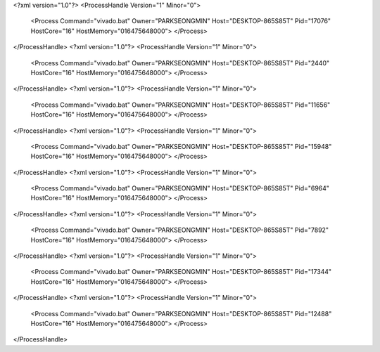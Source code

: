 <?xml version="1.0"?>
<ProcessHandle Version="1" Minor="0">
    <Process Command="vivado.bat" Owner="PARKSEONGMIN" Host="DESKTOP-865S85T" Pid="17076" HostCore="16" HostMemory="016475648000">
    </Process>
</ProcessHandle>
<?xml version="1.0"?>
<ProcessHandle Version="1" Minor="0">
    <Process Command="vivado.bat" Owner="PARKSEONGMIN" Host="DESKTOP-865S85T" Pid="2440" HostCore="16" HostMemory="016475648000">
    </Process>
</ProcessHandle>
<?xml version="1.0"?>
<ProcessHandle Version="1" Minor="0">
    <Process Command="vivado.bat" Owner="PARKSEONGMIN" Host="DESKTOP-865S85T" Pid="11656" HostCore="16" HostMemory="016475648000">
    </Process>
</ProcessHandle>
<?xml version="1.0"?>
<ProcessHandle Version="1" Minor="0">
    <Process Command="vivado.bat" Owner="PARKSEONGMIN" Host="DESKTOP-865S85T" Pid="15948" HostCore="16" HostMemory="016475648000">
    </Process>
</ProcessHandle>
<?xml version="1.0"?>
<ProcessHandle Version="1" Minor="0">
    <Process Command="vivado.bat" Owner="PARKSEONGMIN" Host="DESKTOP-865S85T" Pid="6964" HostCore="16" HostMemory="016475648000">
    </Process>
</ProcessHandle>
<?xml version="1.0"?>
<ProcessHandle Version="1" Minor="0">
    <Process Command="vivado.bat" Owner="PARKSEONGMIN" Host="DESKTOP-865S85T" Pid="7892" HostCore="16" HostMemory="016475648000">
    </Process>
</ProcessHandle>
<?xml version="1.0"?>
<ProcessHandle Version="1" Minor="0">
    <Process Command="vivado.bat" Owner="PARKSEONGMIN" Host="DESKTOP-865S85T" Pid="17344" HostCore="16" HostMemory="016475648000">
    </Process>
</ProcessHandle>
<?xml version="1.0"?>
<ProcessHandle Version="1" Minor="0">
    <Process Command="vivado.bat" Owner="PARKSEONGMIN" Host="DESKTOP-865S85T" Pid="12488" HostCore="16" HostMemory="016475648000">
    </Process>
</ProcessHandle>
